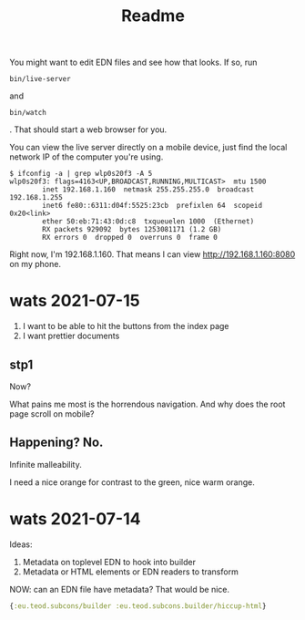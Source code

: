 #+TITLE: Readme

You might want to edit EDN files and see how that looks. If so, run

#+begin_src
bin/live-server
#+end_src

and

#+begin_src
bin/watch
#+end_src

. That should start a web browser for you.

You can view the live server directly on a mobile device, just find the local
network IP of the computer you're using.

#+begin_src
$ ifconfig -a | grep wlp0s20f3 -A 5
wlp0s20f3: flags=4163<UP,BROADCAST,RUNNING,MULTICAST>  mtu 1500
        inet 192.168.1.160  netmask 255.255.255.0  broadcast 192.168.1.255
        inet6 fe80::6311:d04f:5525:23cb  prefixlen 64  scopeid 0x20<link>
        ether 50:eb:71:43:0d:c8  txqueuelen 1000  (Ethernet)
        RX packets 929092  bytes 1253081171 (1.2 GB)
        RX errors 0  dropped 0  overruns 0  frame 0
#+end_src

Right now, I'm 192.168.1.160. That means I can view http://192.168.1.160:8080 on
my phone.
* wats 2021-07-15
1. I want to be able to hit the buttons from the index page
2. I want prettier documents
** stp1
Now?

What pains me most is the horrendous navigation. And why does the root page
scroll on mobile?
** Happening? No.
Infinite malleability.

I need a nice orange for contrast to the green, nice warm orange.
* wats 2021-07-14
Ideas:

1. Metadata on toplevel EDN to hook into builder
2. Metadata or HTML elements or EDN readers to transform

NOW: can an EDN file have metadata? That would be nice.

#+begin_src clojure
{:eu.teod.subcons/builder :eu.teod.subcons.builder/hiccup-html}
#+end_src

